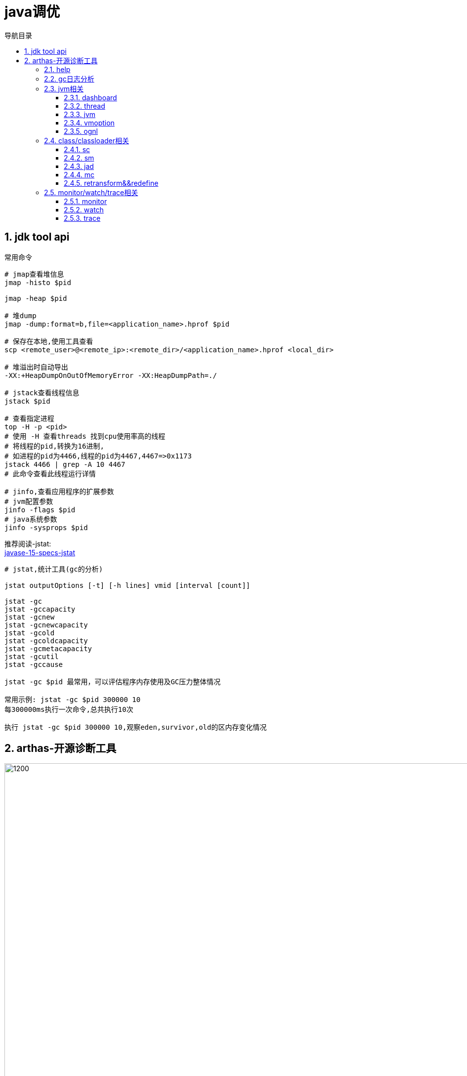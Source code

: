 = java调优
:doctype: article
:encoding: utf-8
:lang: zh-cn
:toc: left
:toc-title: 导航目录
:toclevels: 4
:sectnums:
:sectanchors:

:hardbreaks:
:experimental:
:icons: font

pass:[<link rel="stylesheet" href="https://cdnjs.cloudflare.com/ajax/libs/font-awesome/4.7.0/css/font-awesome.min.css">]

== jdk tool api

常用命令
[source]
----
# jmap查看堆信息
jmap -histo $pid

jmap -heap $pid

# 堆dump
jmap -dump:format=b,file=<application_name>.hprof $pid

# 保存在本地,使用工具查看
scp <remote_user>@<remote_ip>:<remote_dir>/<application_name>.hprof <local_dir>

# 堆溢出时自动导出
-XX:+HeapDumpOnOutOfMemoryError -XX:HeapDumpPath=./

# jstack查看线程信息
jstack $pid

# 查看指定进程
top -H -p <pid>
# 使用 -H 查看threads 找到cpu使用率高的线程
# 将线程的pid,转换为16进制,
# 如进程的pid为4466,线程的pid为4467,4467=>0x1173
jstack 4466 | grep -A 10 4467
# 此命令查看此线程运行详情

# jinfo,查看应用程序的扩展参数
# jvm配置参数
jinfo -flags $pid
# java系统参数
jinfo -sysprops $pid
----

推荐阅读-jstat:
https://docs.oracle.com/en/java/javase/15/docs/specs/man/jstat.html[javase-15-specs-jstat]

[source]
----
# jstat,统计工具(gc的分析)

jstat outputOptions [-t] [-h lines] vmid [interval [count]]

jstat -gc
jstat -gccapacity
jstat -gcnew
jstat -gcnewcapacity
jstat -gcold
jstat -gcoldcapacity
jstat -gcmetacapacity
jstat -gcutil
jstat -gccause

jstat -gc $pid 最常用，可以评估程序内存使用及GC压力整体情况

常用示例: jstat -gc $pid 300000 10
每300000ms执行一次命令,总共执行10次

执行 jstat -gc $pid 300000 10,观察eden,survivor,old的区内存变化情况
----

== arthas-开源诊断工具

image::image/06_arthas.png[1200,1000]

相对于 jdk-tool 更加高效

arthas-官方文档::
https://arthas.aliyun.com/doc/[]

[source]
----
# 下载
curl -sk https://arthas.aliyun.com/arthas-boot.jar -o ~/.arthas-boot.jar

# 配置别名as.sh,并生效,交互式非登陆生效
echo "alias as.sh='java -jar ~/.arthas-boot.jar --repo-mirror aliyun --use-http 2>&1'" >> ~/.bashrc && source ~/.bashrc

# 登陆式生效
echo "source ~/.bashrc" >> ~/.bash_profile
&& source ~/.bash_profile

# 当然也可以选择配置在 /etc/bash_profile /etc/bashrc文件中
----

linux-centos-yum安装openjdk::
https://www.cnblogs.com/yaun1498078591/p/10368884.html[]

关于“.bash_profile”和“.bashrc”区别的总结::
https://blog.csdn.net/sch0120/article/details/70256318[]

使用别名执行 arthas
[source]
----
as.sh
----

初级教程-arthas-quick-start::
https://arthas.aliyun.com/doc/quick-start.html[]

使用arthas-quick-start提供的demo-jar包,可以开始命令的使用;

=== help

[source]
----
# help 帮助你快速理解所有命令的含义
help
----

=== gc日志分析

-Xloggc:./gc-%t.log

gc日志与垃圾收集器相关,详细查看05篇章中不同垃圾收集器;

=== jvm相关

==== dashboard
使用 dashboard 命令查看对应进程运行情况

wiki-dashboard::
https://arthas.aliyun.com/doc/dashboard[]

[source]
----
dashboard [-h] [-i <value>] [-n <value>]
# 使用 dashboard -h 可以得到很多帮助
# wiki: 

# 常用示例
dashboard -i 300000 -n 1
----

根据dashboard展示的线程,内存分析

==== thread
使用 thread命令,分析线程

wiki-thread::
https://arthas.aliyun.com/doc/thread[]

[source]
----
# 常用命令

# cpu使用率最高的3个线程
thread -n 3

# 这里的cpu使用率与top -H -p <pid>中%cpu是一致的

# 查看阻塞的线程
# 目前只支持找出synchronized关键字阻塞住的线程
thread -b

# 线程按状态分类
thread -state ${state}
# 可选值为NEW, RUNNABLE, TIMED_WAITING, WAITING, BLOCKED, TERMINATED
# 关于线程,详见之后的多线程篇章

# 统计最近1000ms内的线程CPU时间
thread -i 1000
----

进阶教程-arthas-advanced-use::
https://arthas.aliyun.com/doc/advanced-use.html[]

==== jvm

wiki-jvm::
https://arthas.aliyun.com/doc/jvm.html[]

[source]
----
# 查看jvm信息以及gc-统计情况
jvm
----

==== vmoption

wiki-vmoption::
https://arthas.aliyun.com/doc/vmoption.html[]

[source]
----
# -XX:+PrintFlagsFinal
# 打印jvm参数
vmoption
----

==== ognl

apache-ognl::
https://commons.apache.org/proper/commons-ognl/index.html[]

wiki-ognl::
https://arthas.aliyun.com/doc/ognl.html[]

执行ognl-表达式
[source]
----
# 执行静态方法
ognl '@java.lang.System@out.println("hello")'

# 获取静态变量
ognl '@Demo@staticFiled'

# 使用getstatic 获取静态变量
getstatic class_name field_name
----

[TIP]
====
使用 -c <hashcode> 或 --classLoaderClass <className>指定类加载器

example::
ognl --classLoaderClass org.springframework.boot.loader.LaunchedURLClassLoader  @org.springframework.boot.SpringApplication@logger
====

结合 springContext.getBean("className")
通过ognl可以获取对象,然后执行方法

example
[source]
----
ognl -c <hashcode> <springContext>.getBean("beanName").<method()>
----

=== class/classloader相关

==== sc
sc => search-class
[source]
----
# 模糊查询类
sc <package_name.>*

# 打印类的信息
# 其中包含类加载的hashcode
sc -d

# 打印类的信息与字段信息
sc -d -f
----

==== sm
sm => search-method

[source]
----
# 查看类的所有方法
sm <class>

# 查看方法detail
sm -d <class> <method>
----

==== jad

wiki-jad::
https://arthas.aliyun.com/doc/jad.html[]

反编译代码

[source]
----
# 默认显示行号,classloader
jad <class>

# 不显示classloader
# 与mc-retransform结合实现热部署代码
jad --source-only <class>

# 反编译指定方法
jad <class> <method>

#不显示行号
jad <class> --line-number false
----

==== mc

Memory Compiler/内存编译器，编译.java文件生成.class

[source]
----
# 编译java文件
mc <java>

# 指定dir,输出结果文件
mc -d <output-dir> <java>
----

==== retransform&&redefine

wiki-retransform::
https://arthas.aliyun.com/doc/retransform.html[]

加载外部的.class文件，retransform jvm已加载的类。

[source]
----
# 每加载一个.class文件，则会记录一个retransform-entry.
# 默认执行显示触发
retransform <class>

# 查看retransform-entry
retransform -l

# 删除retransform-entry
retransform -d <id>
retransform --deleteAll

# 显示触发
retransform --classPattern demo.MathGame
----

[TIP]
====
注意使用retransform之后需要消除影响!
详见wiki-文档!
====

wiki-redefine::
https://arthas.aliyun.com/doc/redefine.html[]
[source]
----
redefine <class>
----

=== monitor/watch/trace相关

==== monitor
----
# 监控方法的运行情况
# 默认统计周期 -c 120(单位s)
monitor <class> <method>

# 按条件过滤统计结果
# 默认是方法执行之后
monitor <class> <method> "params[0] <= 2"

# 方法执行之前
monitor -b <class> <method> "params[0] <= 2"

# 解释: 参数0在执行中,会修改值;因此需要区分;

如此例,方法执行之前的参数和执行完毕的值是不一致的
void work(int i) {
    i = i+1;
}
----


==== watch

方法执行数据观测

wiki-watch::
https://arthas.aliyun.com/doc/watch.html[]

[source]
----
# 返回结果即有params和returnObj组成
watch <class> <method> "{params,returnObj}" -x 2
----

==== trace

方法内部调用路径，并输出方法路径上的每个节点上耗时

trace-wiki::
https://arthas.aliyun.com/doc/trace.html[]

[source]
----
trace <class> <method>
----

====

[source]
----
# 开启时空通道,记录指定方法
tt -t <class> <method> -n 20

重新触发情景 tt -p -i <index>
查看第一个参数 tt  -w params[0] -i <index> 
查看方法执行参数 tt  -w '{method.name,params,returnObj,throwExp}' -x 3 -i <index>
周期性执行 tt -p --replay-times 3 --replay-interval 2000 -i <index>
时光隧道列表 tt -l
删除时光隧道列表 tt --delete-all
----


==== async-profiler

[source]
----
profiler start --event cpu --interval 10000000 --format svg -duration 100
----